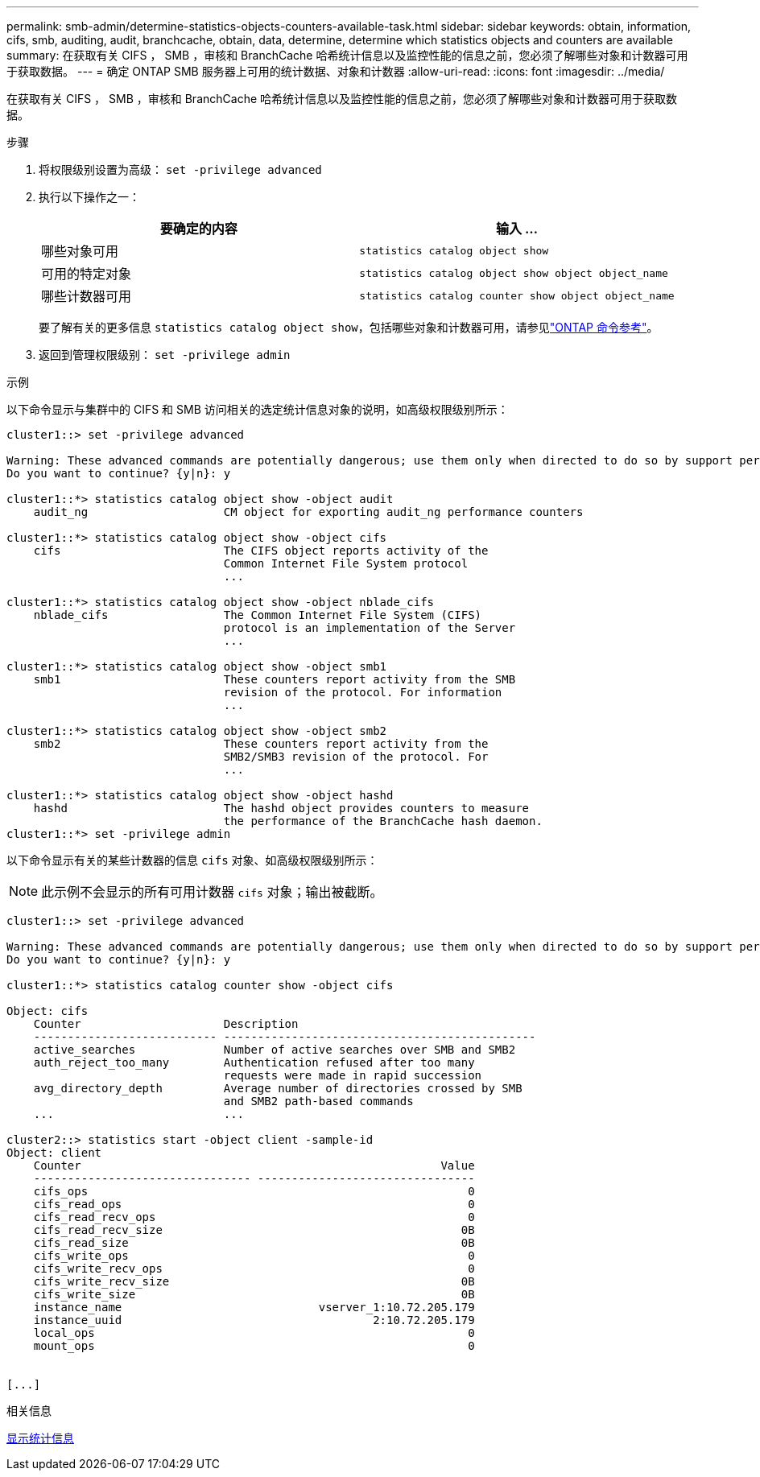 ---
permalink: smb-admin/determine-statistics-objects-counters-available-task.html 
sidebar: sidebar 
keywords: obtain, information, cifs, smb, auditing, audit, branchcache, obtain, data, determine, determine which statistics objects and counters are available 
summary: 在获取有关 CIFS ， SMB ，审核和 BranchCache 哈希统计信息以及监控性能的信息之前，您必须了解哪些对象和计数器可用于获取数据。 
---
= 确定 ONTAP SMB 服务器上可用的统计数据、对象和计数器
:allow-uri-read: 
:icons: font
:imagesdir: ../media/


[role="lead"]
在获取有关 CIFS ， SMB ，审核和 BranchCache 哈希统计信息以及监控性能的信息之前，您必须了解哪些对象和计数器可用于获取数据。

.步骤
. 将权限级别设置为高级： `set -privilege advanced`
. 执行以下操作之一：
+
|===
| 要确定的内容 | 输入 ... 


 a| 
哪些对象可用
 a| 
`statistics catalog object show`



 a| 
可用的特定对象
 a| 
`statistics catalog object show object object_name`



 a| 
哪些计数器可用
 a| 
`statistics catalog counter show object object_name`

|===
+
要了解有关的更多信息 `statistics catalog object show`，包括哪些对象和计数器可用，请参见link:https://docs.netapp.com/us-en/ontap-cli/statistics-catalog-object-show.html["ONTAP 命令参考"^]。

. 返回到管理权限级别： `set -privilege admin`


.示例
以下命令显示与集群中的 CIFS 和 SMB 访问相关的选定统计信息对象的说明，如高级权限级别所示：

[listing]
----
cluster1::> set -privilege advanced

Warning: These advanced commands are potentially dangerous; use them only when directed to do so by support personnel.
Do you want to continue? {y|n}: y

cluster1::*> statistics catalog object show -object audit
    audit_ng                    CM object for exporting audit_ng performance counters

cluster1::*> statistics catalog object show -object cifs
    cifs                        The CIFS object reports activity of the
                                Common Internet File System protocol
                                ...

cluster1::*> statistics catalog object show -object nblade_cifs
    nblade_cifs                 The Common Internet File System (CIFS)
                                protocol is an implementation of the Server
                                ...

cluster1::*> statistics catalog object show -object smb1
    smb1                        These counters report activity from the SMB
                                revision of the protocol. For information
                                ...

cluster1::*> statistics catalog object show -object smb2
    smb2                        These counters report activity from the
                                SMB2/SMB3 revision of the protocol. For
                                ...

cluster1::*> statistics catalog object show -object hashd
    hashd                       The hashd object provides counters to measure
                                the performance of the BranchCache hash daemon.
cluster1::*> set -privilege admin
----
以下命令显示有关的某些计数器的信息 `cifs` 对象、如高级权限级别所示：

[NOTE]
====
此示例不会显示的所有可用计数器 `cifs` 对象；输出被截断。

====
[listing]
----
cluster1::> set -privilege advanced

Warning: These advanced commands are potentially dangerous; use them only when directed to do so by support personnel.
Do you want to continue? {y|n}: y

cluster1::*> statistics catalog counter show -object cifs

Object: cifs
    Counter                     Description
    --------------------------- ----------------------------------------------
    active_searches             Number of active searches over SMB and SMB2
    auth_reject_too_many        Authentication refused after too many
                                requests were made in rapid succession
    avg_directory_depth         Average number of directories crossed by SMB
                                and SMB2 path-based commands
    ...                         ...

cluster2::> statistics start -object client -sample-id
Object: client
    Counter                                                     Value
    -------------------------------- --------------------------------
    cifs_ops                                                        0
    cifs_read_ops                                                   0
    cifs_read_recv_ops                                              0
    cifs_read_recv_size                                            0B
    cifs_read_size                                                 0B
    cifs_write_ops                                                  0
    cifs_write_recv_ops                                             0
    cifs_write_recv_size                                           0B
    cifs_write_size                                                0B
    instance_name                             vserver_1:10.72.205.179
    instance_uuid                                     2:10.72.205.179
    local_ops                                                       0
    mount_ops                                                       0


[...]
----
.相关信息
xref:display-statistics-task.adoc[显示统计信息]
